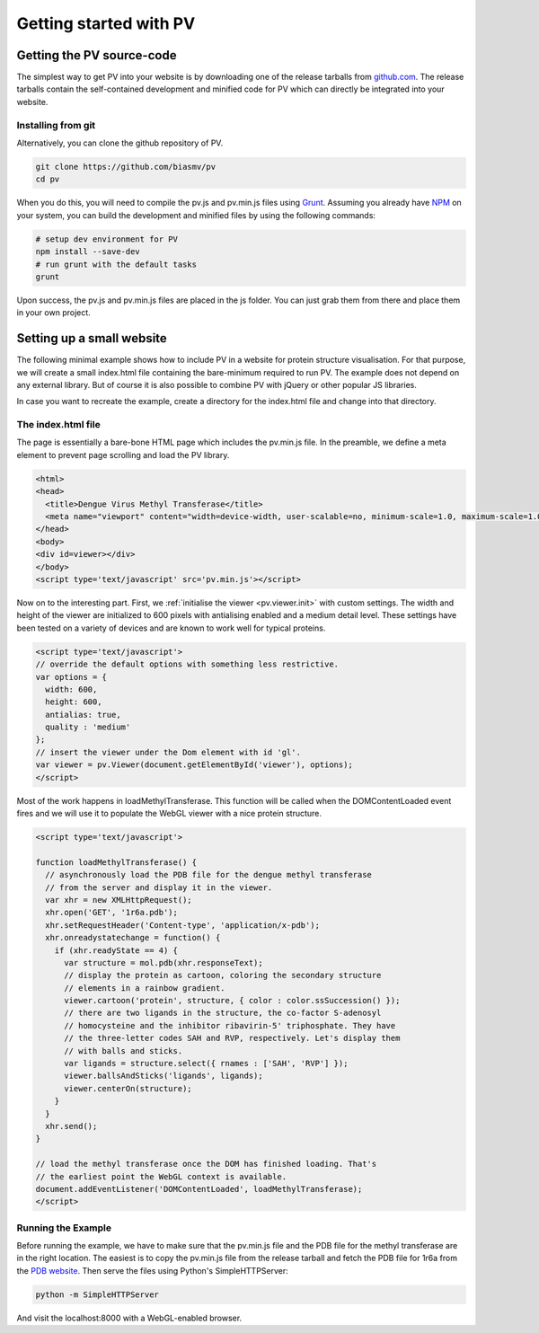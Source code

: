 Getting started with PV
========================================================

Getting the PV source-code
--------------------------------------------------------

The simplest way to get PV into your website is by downloading one of the release tarballs from `github.com <https://github.com/biasmv/pv/releases>`_. The release tarballs contain the self-contained development and minified code for PV which can directly be integrated into your website.

Installing from git
^^^^^^^^^^^^^^^^^^^^^^^^^^^^^^^^^^^^^^^^^^^^^^^^^^^^^^^^

Alternatively, you can clone the github repository of PV. 

.. code-block:: bash

  git clone https://github.com/biasmv/pv
  cd pv

When you do this, you will need to compile the pv.js and pv.min.js files using `Grunt <http://gruntjs.com>`_. Assuming you already have `NPM <https://npmjs.org/>`_ on your system, you can build the development and minified files by using the following commands:

.. code-block:: bash
 
  # setup dev environment for PV
  npm install --save-dev
  # run grunt with the default tasks
  grunt

Upon success, the pv.js and pv.min.js files are placed in the js folder. You can just grab them from there and place them in your own project.


Setting up a small website
-----------------------------------------------------

The following minimal example shows how to include PV in a website for protein structure visualisation. For that purpose, we will create a small index.html file containing the bare-minimum required to run PV. The example does not depend on any external library. But of course it is also possible to combine PV with jQuery or other popular JS libraries.

In case you want to recreate the example, create a directory for the index.html file and change into that directory.

The index.html file
^^^^^^^^^^^^^^^^^^^^^^^^^^^^^^^^^^^^^^^^^^^^^^^^^^^^

The page is essentially a bare-bone HTML page which includes the pv.min.js file. In the preamble, we define a meta element to prevent page scrolling and load the PV library.

.. code-block:: html

  <html>
  <head>
    <title>Dengue Virus Methyl Transferase</title>
    <meta name="viewport" content="width=device-width, user-scalable=no, minimum-scale=1.0, maximum-scale=1.0">
  </head>
  <body>
  <div id=viewer></div>
  </body>
  <script type='text/javascript' src='pv.min.js'></script>


Now on to the interesting part. First, we :ref:`initialise the viewer <pv.viewer.init>` with custom settings. The width and height of the viewer are initialized to 600 pixels with antialising enabled and a medium detail level. These settings have been tested on a variety of devices and are known to work well for typical proteins.

.. code-block:: html

  <script type='text/javascript'>
  // override the default options with something less restrictive.
  var options = {
    width: 600,
    height: 600,
    antialias: true,
    quality : 'medium'
  };
  // insert the viewer under the Dom element with id 'gl'.
  var viewer = pv.Viewer(document.getElementById('viewer'), options);
  </script>


Most of the work happens in loadMethylTransferase. This function will be called when the DOMContentLoaded event fires and we will use it to populate the WebGL viewer with a nice protein structure.

.. code-block:: html

  <script type='text/javascript'>

  function loadMethylTransferase() {
    // asynchronously load the PDB file for the dengue methyl transferase
    // from the server and display it in the viewer.
    var xhr = new XMLHttpRequest();
    xhr.open('GET', '1r6a.pdb');
    xhr.setRequestHeader('Content-type', 'application/x-pdb');
    xhr.onreadystatechange = function() {
      if (xhr.readyState == 4) {
        var structure = mol.pdb(xhr.responseText);
        // display the protein as cartoon, coloring the secondary structure 
        // elements in a rainbow gradient.
        viewer.cartoon('protein', structure, { color : color.ssSuccession() });
        // there are two ligands in the structure, the co-factor S-adenosyl 
        // homocysteine and the inhibitor ribavirin-5' triphosphate. They have 
        // the three-letter codes SAH and RVP, respectively. Let's display them 
        // with balls and sticks.
        var ligands = structure.select({ rnames : ['SAH', 'RVP'] });
        viewer.ballsAndSticks('ligands', ligands);
        viewer.centerOn(structure);
      }
    }
    xhr.send();
  }

  // load the methyl transferase once the DOM has finished loading. That's
  // the earliest point the WebGL context is available.
  document.addEventListener('DOMContentLoaded', loadMethylTransferase);
  </script>

Running the Example
^^^^^^^^^^^^^^^^^^^^^^^^^^^^^^^^^^^^^^^^^^^^^^

Before running the example, we have to make sure that the pv.min.js file and the PDB file for the methyl transferase are in the right location. The easiest is to copy the pv.min.js file from the release tarball and fetch the PDB file for 1r6a from the `PDB website <http://pdb.org>`_. Then serve the files using Python's SimpleHTTPServer:


.. code-block:: python

  python -m SimpleHTTPServer

And visit the localhost:8000 with a WebGL-enabled browser.
